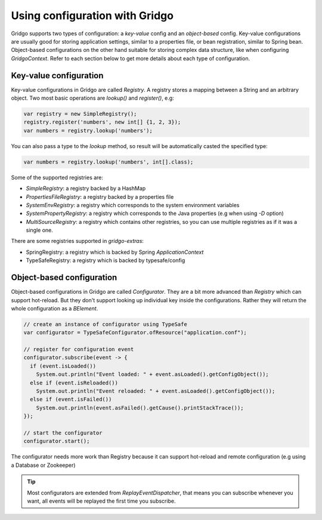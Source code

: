 Using configuration with Gridgo
==============================

Gridgo supports two types of configuration: a *key-value* config and an *object-based* config. Key-value configurations are usually good for storing application settings, similar to a properties file, or bean registration, similar to Spring bean. Object-based configurations on the other hand suitable for storing complex data structure, like when configuring `GridgoContext`. Refer to each section below to get more details about each type of configuration.

Key-value configuration
-----------------------

Key-value configurations in Gridgo are called `Registry`. A registry stores a mapping between a String and an arbitrary object. Two most basic operations are `lookup()` and `register()`, e.g:

.. code-block:: java

    var registry = new SimpleRegistry();
    registry.register('numbers', new int[] {1, 2, 3});
    var numbers = registry.lookup('numbers');
    
You can also pass a type to the `lookup` method, so result will be automatically casted the specified type:

.. code-block:: java

    var numbers = registry.lookup('numbers', int[].class);

Some of the supported registries are:

- `SimpleRegistry`: a registry backed by a HashMap
- `PropertiesFileRegistry`: a registry backed by a properties file
- `SystemEnvRegistry`: a registry which corresponds to the system environment variables
- `SystemPropertyRegistry`: a registry which corresponds to the Java properties (e.g when using `-D` option)
- `MultiSourceRegistry`: a registry which contains other registries, so you can use multiple registries as if it was a single one.

There are some registries supported in `gridgo-extras`:

- SpringRegistry: a registry which is backed by Spring `ApplicationContext`
- TypeSafeRegistry: a registry which is backed by typesafe/config

Object-based configuration
--------------------------

Object-based configurations in Gridgo are called `Configurator`. They are a bit more advanced than `Registry` which can support hot-reload. But they don't support looking up individual key inside the configurations. Rather they will return the whole configuration as a `BElement`.

.. code-block:: java

    // create an instance of configurator using TypeSafe
    var configurator = TypeSafeConfigurator.ofResource("application.conf");
    
    // register for configuration event
    configurator.subscribe(event -> {
      if (event.isLoaded())
        System.out.println("Event loaded: " + event.asLoaded().getConfigObject());
      else if (event.isReloaded())
        System.out.println("Event reloaded: " + event.asLoaded().getConfigObject());
      else if (event.isFailed())
        System.out.println(event.asFailed().getCause().printStackTrace());
    });
    
    // start the configurator
    configurator.start();
    
The configurator needs more work than Registry because it can support hot-reload and remote configuration (e.g using a Database or Zookeeper)

.. tip:: Most configurators are extended from `ReplayEventDispatcher`, that means you can subscribe whenever you want, all              events will be replayed the first time you subscribe.
